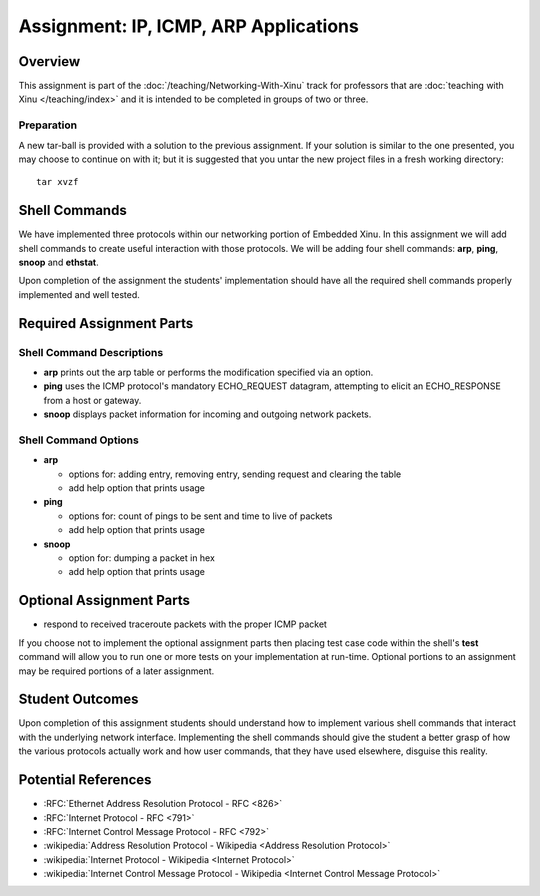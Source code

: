 Assignment: IP, ICMP, ARP Applications
======================================

Overview
--------

This assignment is part of the :doc:`/teaching/Networking-With-Xinu` track for
professors that are :doc:`teaching with Xinu </teaching/index>` and it is
intended to be completed in groups of two or three.

Preparation
~~~~~~~~~~~

A new tar-ball is provided with a solution to the previous assignment.
If your solution is similar to the one presented, you may choose to
continue on with it; but it is suggested that you untar the new project
files in a fresh working directory::

  tar xvzf

Shell Commands
--------------

We have implemented three protocols within our networking portion of
Embedded Xinu. In this assignment we will add shell commands to create
useful interaction with those protocols. We will be adding four shell
commands: **arp**, **ping**, **snoop** and **ethstat**.

Upon completion of the assignment the students' implementation should
have all the required shell commands properly implemented and well
tested.

Required Assignment Parts
-------------------------

Shell Command Descriptions
~~~~~~~~~~~~~~~~~~~~~~~~~~

-  **arp** prints out the arp table or performs the modification specified
   via an option.
-  **ping** uses the ICMP protocol's mandatory ECHO\_REQUEST datagram,
   attempting to elicit an ECHO\_RESPONSE from a host or gateway.
-  **snoop** displays packet information for incoming and outgoing network
   packets.

Shell Command Options
~~~~~~~~~~~~~~~~~~~~~

-  **arp**

   -  options for: adding entry, removing entry, sending request and
      clearing the table
   -  add help option that prints usage

-  **ping**

   -  options for: count of pings to be sent and time to live of packets
   -  add help option that prints usage

-  **snoop**

   -  option for: dumping a packet in hex
   -  add help option that prints usage

Optional Assignment Parts
-------------------------

-  respond to received traceroute packets with the proper ICMP packet

If you choose not to implement the optional assignment parts then
placing test case code within the shell's **test** command will allow you
to run one or more tests on your implementation at run-time. Optional
portions to an assignment may be required portions of a later
assignment.

Student Outcomes
----------------

Upon completion of this assignment students should understand how to
implement various shell commands that interact with the underlying
network interface. Implementing the shell commands should give the
student a better grasp of how the various protocols actually work and
how user commands, that they have used elsewhere, disguise this reality.

Potential References
--------------------

-  :RFC:`Ethernet Address Resolution Protocol - RFC <826>`
-  :RFC:`Internet Protocol - RFC <791>`
-  :RFC:`Internet Control Message Protocol - RFC <792>`
-  :wikipedia:`Address Resolution Protocol - Wikipedia <Address Resolution Protocol>`
-  :wikipedia:`Internet Protocol - Wikipedia <Internet Protocol>`
-  :wikipedia:`Internet Control Message Protocol - Wikipedia <Internet Control Message Protocol>`
